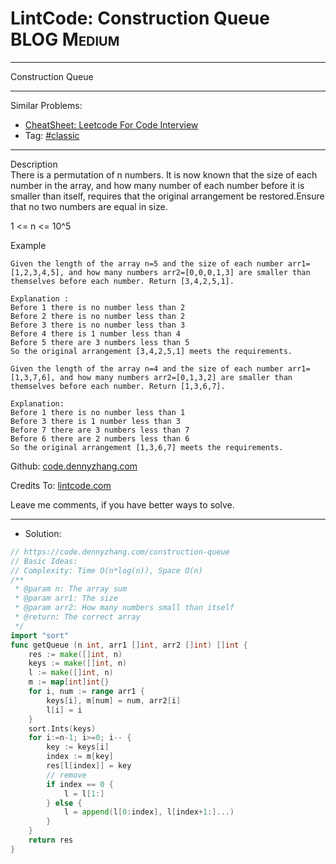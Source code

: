 * LintCode: Construction Queue                                  :BLOG:Medium:
#+STARTUP: showeverything
#+OPTIONS: toc:nil \n:t ^:nil creator:nil d:nil
:PROPERTIES:
:type:     classic, redo
:END:
---------------------------------------------------------------------
Construction Queue
---------------------------------------------------------------------
#+BEGIN_HTML
<a href="https://github.com/dennyzhang/code.dennyzhang.com/tree/master/problems/construction-queue"><img align="right" width="200" height="183" src="https://www.dennyzhang.com/wp-content/uploads/denny/watermark/github.png" /></a>
#+END_HTML
Similar Problems:
- [[https://cheatsheet.dennyzhang.com/cheatsheet-leetcode-A4][CheatSheet: Leetcode For Code Interview]]
- Tag: [[https://code.dennyzhang.com/tag/classic][#classic]]
---------------------------------------------------------------------
Description
There is a permutation of n numbers. It is now known that the size of each number in the array, and how many number of each number before it is smaller than itself, requires that the original arrangement be restored.Ensure that no two numbers are equal in size.

1 <= n <= 10^5

Example
#+BEGIN_EXAMPLE
Given the length of the array n=5 and the size of each number arr1=[1,2,3,4,5], and how many numbers arr2=[0,0,0,1,3] are smaller than themselves before each number. Return [3,4,2,5,1].

Explanation :
Before 1 there is no number less than 2
Before 2 there is no number less than 2
Before 3 there is no number less than 3
Before 4 there is 1 number less than 4
Before 5 there are 3 numbers less than 5
So the original arrangement [3,4,2,5,1] meets the requirements.
#+END_EXAMPLE

#+BEGIN_EXAMPLE
Given the length of the array n=4 and the size of each number arr1=[1,3,7,6], and how many numbers arr2=[0,1,3,2] are smaller than themselves before each number. Return [1,3,6,7].

Explanation:
Before 1 there is no number less than 1
Before 3 there is 1 number less than 3
Before 7 there are 3 numbers less than 7
Before 6 there are 2 numbers less than 6
So the original arrangement [1,3,6,7] meets the requirements.
#+END_EXAMPLE

Github: [[https://github.com/dennyzhang/code.dennyzhang.com/tree/master/problems/construction-queue][code.dennyzhang.com]]

Credits To: [[https://www.lintcode.com/problem/construction-queue/description][lintcode.com]]

Leave me comments, if you have better ways to solve.
---------------------------------------------------------------------
- Solution:

#+BEGIN_SRC go
// https://code.dennyzhang.com/construction-queue
// Basic Ideas:
// Complexity: Time O(n*log(n)), Space O(n)
/**
 * @param n: The array sum
 * @param arr1: The size
 * @param arr2: How many numbers small than itself 
 * @return: The correct array
 */
import "sort"
func getQueue (n int, arr1 []int, arr2 []int) []int {
    res := make([]int, n)
    keys := make([]int, n)
    l := make([]int, n)
    m := map[int]int{}
    for i, num := range arr1 {
        keys[i], m[num] = num, arr2[i]
        l[i] = i
    }
    sort.Ints(keys)
    for i:=n-1; i>=0; i-- {
        key := keys[i]
        index := m[key]
        res[l[index]] = key
        // remove
        if index == 0 {
            l = l[1:]
        } else {
            l = append(l[0:index], l[index+1:]...)
        }
    }
    return res
}
#+END_SRC

#+BEGIN_HTML
<div style="overflow: hidden;">
<div style="float: left; padding: 5px"> <a href="https://www.linkedin.com/in/dennyzhang001"><img src="https://www.dennyzhang.com/wp-content/uploads/sns/linkedin.png" alt="linkedin" /></a></div>
<div style="float: left; padding: 5px"><a href="https://github.com/dennyzhang"><img src="https://www.dennyzhang.com/wp-content/uploads/sns/github.png" alt="github" /></a></div>
<div style="float: left; padding: 5px"><a href="https://www.dennyzhang.com/slack" target="_blank" rel="nofollow"><img src="https://www.dennyzhang.com/wp-content/uploads/sns/slack.png" alt="slack"/></a></div>
</div>
#+END_HTML
